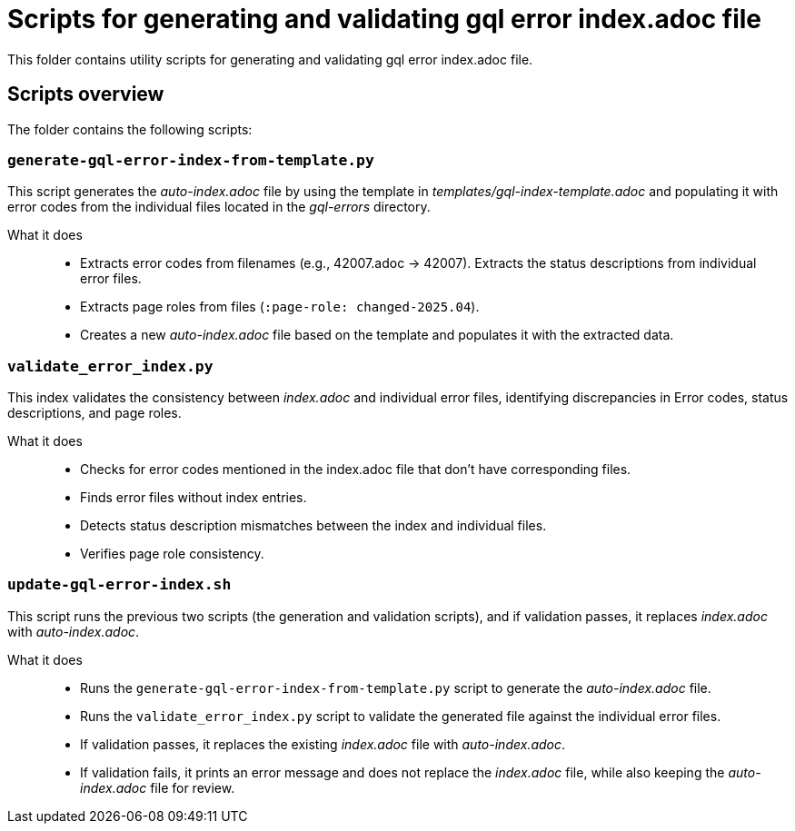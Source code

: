 = Scripts for generating and validating gql error index.adoc file

This folder contains utility scripts for generating and validating gql error index.adoc file.

== Scripts overview

The folder contains the following scripts:


=== `generate-gql-error-index-from-template.py`

This script generates the _auto-index.adoc_ file by using the template in _templates/gql-index-template.adoc_ and populating it with error codes from the individual files located in the _gql-errors_ directory.

What it does::
* Extracts error codes from filenames (e.g., 42007.adoc → 42007).
Extracts the status descriptions from individual error files.
* Extracts page roles from files (`:page-role: changed-2025.04`).
* Creates a new _auto-index.adoc_ file based on the template and populates it with the extracted data.

=== `validate_error_index.py`

This index validates the consistency between _index.adoc_ and individual error files, identifying discrepancies in  Error codes, status descriptions, and page roles.

What it does::
* Checks for error codes mentioned in the index.adoc file that don't have corresponding files.
* Finds error files without index entries.
* Detects status description mismatches between the index and individual files.
* Verifies page role consistency.

=== `update-gql-error-index.sh`

This script runs the previous two scripts (the generation and validation scripts), and if validation passes, it replaces _index.adoc_ with _auto-index.adoc_.

What it does::
* Runs the `generate-gql-error-index-from-template.py` script to generate the _auto-index.adoc_ file.
* Runs the `validate_error_index.py` script to validate the generated file against the individual error files.
* If validation passes, it replaces the existing _index.adoc_ file with _auto-index.adoc_.
* If validation fails, it prints an error message and does not replace the _index.adoc_ file, while also keeping the _auto-index.adoc_ file for review.
